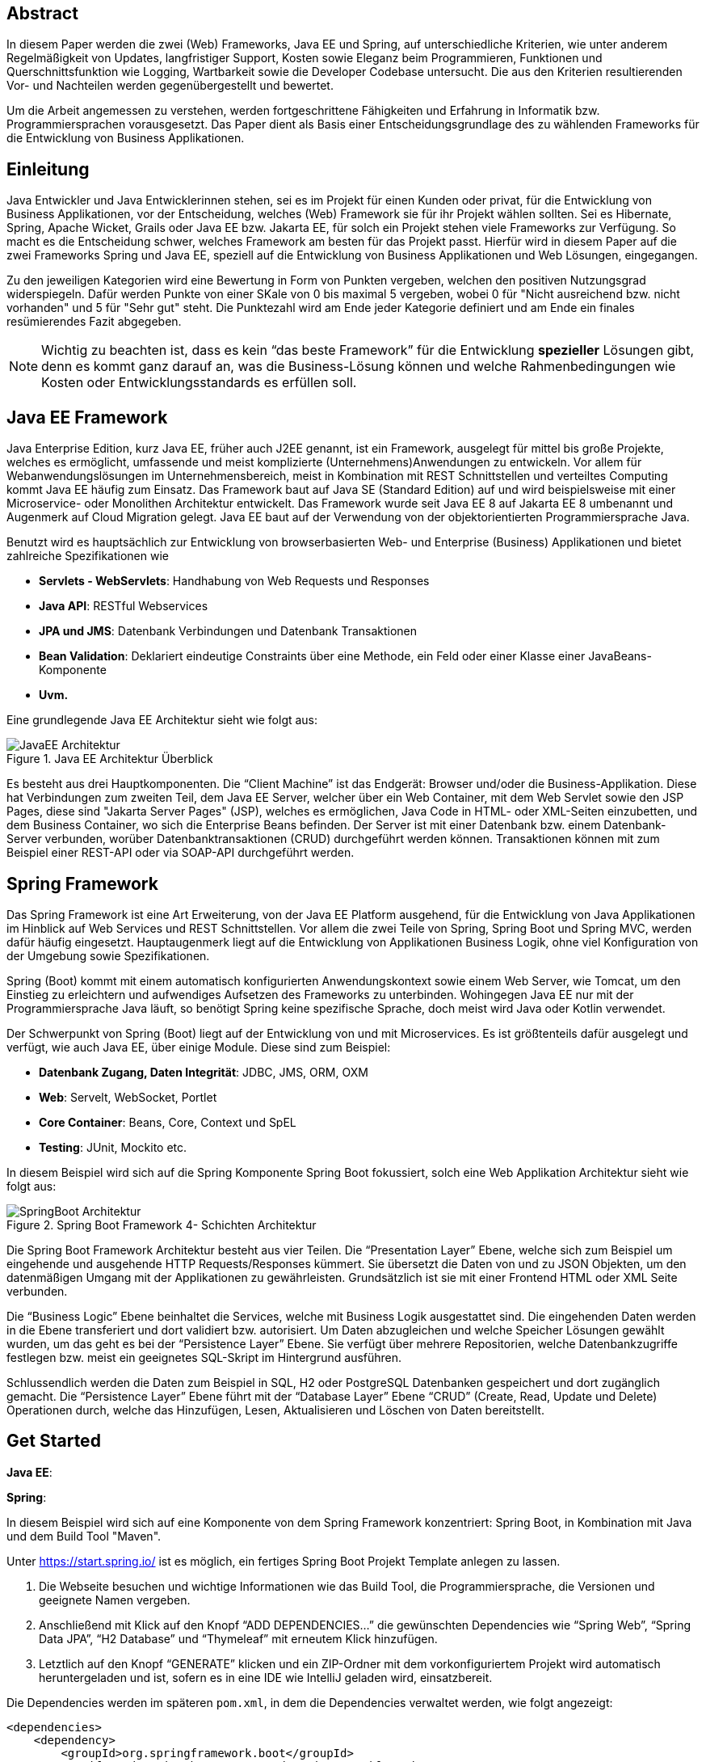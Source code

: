 == Abstract
In diesem Paper werden die zwei (Web) Frameworks, Java EE und Spring, auf unterschiedliche Kriterien, wie unter anderem Regelmäßigkeit von Updates, langfristiger Support, Kosten sowie Eleganz beim Programmieren, Funktionen und Querschnittsfunktion wie Logging, Wartbarkeit sowie die Developer Codebase untersucht. Die aus den Kriterien resultierenden Vor- und Nachteilen werden gegenübergestellt und bewertet.

Um die Arbeit angemessen zu verstehen, werden fortgeschrittene Fähigkeiten und Erfahrung in Informatik bzw. Programmiersprachen vorausgesetzt. Das Paper dient als Basis einer Entscheidungsgrundlage des zu wählenden Frameworks für die Entwicklung von Business Applikationen.

== Einleitung
Java Entwickler und Java Entwicklerinnen stehen, sei es im Projekt für einen Kunden oder privat, für die Entwicklung von Business Applikationen, vor der Entscheidung, welches (Web) Framework sie für ihr Projekt wählen sollten. Sei es Hibernate, Spring, Apache Wicket, Grails oder Java EE bzw. Jakarta EE, für solch ein Projekt stehen viele Frameworks zur Verfügung. So macht es die Entscheidung schwer, welches Framework am besten für das Projekt passt. Hierfür wird in diesem Paper auf  die zwei Frameworks Spring und Java EE, speziell auf die Entwicklung von Business Applikationen und Web Lösungen, eingegangen.

Zu den jeweiligen Kategorien wird eine Bewertung in Form von Punkten vergeben, welchen den positiven Nutzungsgrad widerspiegeln. Dafür werden Punkte von einer SKale von 0 bis maximal 5 vergeben, wobei 0 für "Nicht ausreichend bzw. nicht vorhanden" und 5 für "Sehr gut" steht. Die Punktezahl wird am Ende jeder Kategorie definiert und am Ende ein finales resümierendes Fazit abgegeben.

NOTE: Wichtig zu beachten ist, dass es kein “das beste Framework” für die Entwicklung *spezieller* Lösungen gibt, denn es kommt ganz darauf an, was die Business-Lösung können und welche Rahmenbedingungen wie Kosten oder Entwicklungsstandards es erfüllen soll.

== Java EE Framework
Java Enterprise Edition, kurz Java EE, früher auch J2EE genannt, ist ein Framework, ausgelegt für mittel bis große Projekte, welches es ermöglicht, umfassende und meist komplizierte (Unternehmens)Anwendungen zu entwickeln. Vor allem für Webanwendungslösungen im Unternehmensbereich, meist in Kombination mit REST Schnittstellen und verteiltes Computing kommt Java EE häufig zum Einsatz. Das Framework baut auf Java SE (Standard Edition) auf und wird beispielsweise mit einer Microservice- oder Monolithen Architektur entwickelt. Das Framework wurde seit Java EE 8 auf Jakarta EE 8 umbenannt und Augenmerk auf Cloud Migration gelegt. Java EE baut auf der Verwendung von der objektorientierten Programmiersprache Java.

Benutzt wird es hauptsächlich zur Entwicklung von browserbasierten Web- und Enterprise (Business) Applikationen und bietet zahlreiche Spezifikationen wie

* *Servlets - WebServlets*: Handhabung von Web Requests und Responses
* *Java API*: RESTful Webservices
* *JPA und JMS*: Datenbank Verbindungen und Datenbank Transaktionen
* *Bean Validation*: Deklariert eindeutige Constraints über eine Methode, ein Feld oder einer Klasse einer JavaBeans-Komponente
* *Uvm.*

Eine grundlegende Java EE Architektur sieht wie folgt aus:

image::../images/JavaEE-Architektur.png[title = "Java EE Architektur Überblick"]

Es besteht aus drei Hauptkomponenten. Die “Client Machine” ist das Endgerät: Browser und/oder die Business-Applikation. Diese hat Verbindungen zum zweiten Teil, dem Java EE Server, welcher über ein Web Container, mit dem Web Servlet sowie den JSP Pages, diese sind "Jakarta Server Pages" (JSP), welches es ermöglichen, Java Code in HTML- oder XML-Seiten einzubetten, und dem Business Container, wo sich die Enterprise Beans befinden. Der Server ist mit einer Datenbank bzw. einem Datenbank-Server verbunden, worüber Datenbanktransaktionen (CRUD) durchgeführt werden können. Transaktionen können mit zum Beispiel einer REST-API oder via SOAP-API durchgeführt werden.

== Spring Framework
Das Spring Framework ist eine Art Erweiterung, von der Java EE Platform ausgehend, für die Entwicklung von Java Applikationen im Hinblick auf Web Services und REST Schnittstellen. Vor allem die zwei Teile von Spring, Spring Boot und Spring MVC, werden dafür häufig eingesetzt. Hauptaugenmerk liegt auf die Entwicklung von Applikationen Business Logik, ohne viel Konfiguration von der Umgebung sowie Spezifikationen.

Spring (Boot) kommt mit einem automatisch konfigurierten Anwendungskontext sowie einem Web Server, wie Tomcat, um den Einstieg zu erleichtern und aufwendiges Aufsetzen des Frameworks zu unterbinden. Wohingegen Java EE nur mit der Programmiersprache Java läuft, so benötigt Spring keine spezifische Sprache, doch meist wird Java oder Kotlin verwendet.

Der Schwerpunkt von Spring (Boot) liegt auf der Entwicklung von und mit Microservices. Es ist größtenteils dafür ausgelegt und verfügt, wie auch Java EE, über einige Module. Diese sind zum Beispiel:

* *Datenbank Zugang, Daten Integrität*: JDBC, JMS, ORM, OXM
* *Web*: Servelt, WebSocket, Portlet
* *Core Container*: Beans, Core, Context und SpEL
* *Testing*: JUnit, Mockito etc.

In diesem Beispiel wird sich auf die Spring Komponente Spring Boot fokussiert, solch eine Web Applikation Architektur sieht wie folgt aus:

image::../images/SpringBoot-Architektur.png[title = "Spring Boot Framework 4- Schichten Architektur"]

Die Spring Boot Framework Architektur besteht aus vier Teilen. Die “Presentation Layer” Ebene, welche sich zum Beispiel um eingehende und ausgehende HTTP Requests/Responses kümmert. Sie übersetzt die Daten von und zu JSON Objekten, um den datenmäßigen Umgang mit der Applikationen zu gewährleisten. Grundsätzlich ist sie mit einer Frontend HTML oder XML Seite verbunden.

Die “Business Logic” Ebene beinhaltet die Services, welche mit Business Logik ausgestattet sind. Die eingehenden Daten werden in die Ebene transferiert und dort validiert bzw. autorisiert. Um Daten abzugleichen und welche Speicher Lösungen gewählt wurden, um das geht es bei der “Persistence Layer” Ebene. Sie verfügt über mehrere Repositorien, welche Datenbankzugriffe festlegen bzw. meist ein geeignetes SQL-Skript im Hintergrund ausführen.

Schlussendlich werden die Daten zum Beispiel in SQL, H2 oder PostgreSQL Datenbanken gespeichert und dort zugänglich gemacht. Die “Persistence Layer” Ebene führt mit der “Database Layer” Ebene “CRUD” (Create, Read, Update und Delete) Operationen durch, welche das Hinzufügen, Lesen, Aktualisieren und Löschen von Daten bereitstellt.

== Get Started
*Java EE*:

*Spring*:

In diesem Beispiel wird sich auf eine Komponente von dem Spring Framework konzentriert: Spring Boot, in Kombination mit Java und dem Build Tool "Maven".

Unter https://start.spring.io/ ist es möglich, ein fertiges Spring Boot Projekt Template anlegen zu lassen.

1. Die Webseite besuchen und wichtige Informationen wie das Build Tool, die Programmiersprache, die Versionen und geeignete Namen vergeben.
2. Anschließend mit Klick auf den Knopf “ADD DEPENDENCIES…” die gewünschten Dependencies wie “Spring Web”, “Spring Data JPA”, “H2 Database” und “Thymeleaf” mit erneutem Klick hinzufügen.
3. Letztlich auf den Knopf “GENERATE” klicken und ein ZIP-Ordner mit dem vorkonfiguriertem Projekt wird automatisch heruntergeladen und ist, sofern es in eine IDE wie IntelliJ geladen wird, einsatzbereit.

Die Dependencies werden im späteren ``pom.xml``, in dem die Dependencies verwaltet werden, wie folgt angezeigt:

[source,xml]
----
<dependencies>
    <dependency>
        <groupId>org.springframework.boot</groupId>
        <artifactId>spring-boot-starter-data-jpa</artifactId>
    </dependency>
    <dependency>
        <groupId>org.springframework.boot</groupId>
        <artifactId>spring-boot-starter-thymeleaf</artifactId>
    </dependency>
    <dependency>
        <groupId>org.springframework.boot</groupId>
        <artifactId>spring-boot-starter-web</artifactId>
    </dependency>
    <dependency>
        <groupId>com.h2database</groupId>
        <artifactId>h2</artifactId>
    </dependency>
    <!-- ... -->
</dependencies>
----

Anschließend das Projekt öffnen und beispielsweise einen Controller ``BootTestController.java`` anlegen:
[source,java]
----
package com.example.demo;

import org.springframework.web.bind.annotation.GetMapping;
import org.springframework.web.bind.annotation.RequestMapping;
import org.springframework.web.bind.annotation.RestController;

@RestController
@RequestMapping("api/v1/test") // <1>
public class BootTestController {

    @GetMapping("/hello") // <2>
    public String hello() {
        return "Willkommen zu Spring Boot!"; // <3>
    }
}
----
<1> Name der Basis Route
<2> Name der spezifischen Route, welcher der Basis Route ergänzt wird, der Methode
<3> Rückgabe eines String, um die Funktion zu testen

Darüber hinaus hat der "Spring Initializr" auch eine Main Klasse erzeugt, welche nach nötigen Gebrauch mit zum Beispiel ``@Bean`` Annotations ergänzt werden kann.

[source,java]
----
package com.example.demo;

import org.springframework.boot.SpringApplication;
import org.springframework.boot.autoconfigure.SpringBootApplication;

@SpringBootApplication
public class DemoApplication {

	public static void main(String[] args) {
		SpringApplication.run(DemoApplication.class, args);
	}

}
----

Die Applikation kann entweder via spezifischen Startknopf der gewählten IDE oder mit dem Befehl ``./mvnw spring-boot:run`` gestartet werden.

IMPORTANT: Für den Gebrauch von Maven Kommandos muss dieses erst auf der CLI installiert werden.

Nun ist unter “http://localhost:8080/api/v1/test/hello” die sehr grundlegende REST-API abrufbar:

image::../images/SpringBootWeb.png[title = "REST API GET-Response"]

== Regelmäßige Updates
Java EE, seit Java EE 8 umbenannt auf Jakarta EE, erhält regelmäßig neue Versionsupdates. Die Frequentierung der Stable Updates ist durchschnittlich alle zwei bis vier Jahre und enthält meist neue Features und Verbesserungen. Das letzte Hauptupdate (Jakarta EE 9) fand im Jahr 2020 statt.
Das Spring Framework wird kontinuierlich aktualisiert und dessen letztes großes Update war im Jahr 2017 mit der Version Spring 5.0 und als letzter Stable Release gilt Spring 5.3.4, welches im Februar 2021 veröffentlicht wurde. Zwar erhalten beide Frameworks regelmäßig Updates, wohingegen das Spring Framework öfters Updates bekommt als Java EE. Dies ist wohl auch der stetig expandierenden Nutzerbasis von Spring geschuldet. Auch Dependencies werden seitens beider Frameworks im Laufe von Updates mit aktualisiert.

Durch Dependency Injection und Cloud Migration beider Frameworks, bei Spring ist dies beispielsweise Spring Boot, ist eine gute Wartbarkeit gegeben. Spring Boot verfügt über Plain Old Java Objects (POJO), welche sich durch kleine und “leichtgewichtige Klassen" auszeichnet, ermöglicht eine präzise Wartbarkeit, da jegliche Logik in kleinen Klassen leicht erreichbar und nicht zu umfassend verschachtelt ist. Auch Java EE verfügt über Dependencies, welche einfach aktualisiert werden können.
Bei der Wartbarkeit beider Frameworks kommt es vor allem darauf an, ob eine Monolithen- oder Microservice Architektur gewählt wurde. Letzteres bietet einen weit ausgehend mehr wartbaren Code, da der Code je nach Spezifikationen in verschiedene Module aufgesplittet ist. Hunderte Klassen in einem Package, unübersichtliche Klassennamen und hunderte Codezeilen in Klasse sind hauptverantwortlich für schlechte Wartbarkeit.

Durch immer neue Updates und deren neuen Funktionen und Verbesserungen wird die Wartbarkeit immer besser, sei es mit der Cloud Migration von Java EE 8 oder Spring Boot, beide wurden auf den heutigen Stand der Technik gehoben und erreichen somit die volle Punktezahl von 5 Punkten.

*Fazit*:

.Punkte Resümee "Regelmäßige Updates"
[cols=3,options=header, width="50%"]
|===
| |Java EE|Spring
|Punkte |5 |5
|===

== Langfristiger Support
Wie bereits im vorhergehenden Kapitel erwähnt, erhalten beide Frameworks stetig Updates. Jedoch wirkt seit 2017 Oracle, der damalige Leiter von der Java Enterprise Platform, nicht mehr an der Entwicklung von Java EE mit, da sie die Leitung dafür aus mangelnder Interesse einer Weiterentwicklung abgegeben haben. Dies zeigt auf, dass Java EE immer weniger Relevanz in der heutigen Software Gemeinschaft hat und einen langfristigen Support fragwürdig macht. Zwar wird mit einigen Updates in der Zukunft rechnen, vor allem notwendige Security Updates, doch bahnbrechende Updates werden auf sich warten lassen.

Die Website “JRebel” beispielsweise, hat einige Entwickler befragt, ob und wenn sie von Java EE zu Spring migriert hätten bzw. es tun möchten. Der Report ergab, dass lediglich 14 Prozent von Spring zu Java EE, wohingegen 36 Prozent eher von Java EE zu Spring migriert haben bzw. es tun möchten. Deswegen wird Java EE resümierendes für diese Kategorie 3 von Punkten erhalten.

Viele Portale sprechen von dem "Tod von Java EE", nachdem Oracle die Leitung dafür abgegeben hat.
“Negotiations Failed: How Oracle killed Java EE”, so schreibt es beispielsweise der Autor Markus Krag in seinem Blog. In dem Bericht geht hervor, dass es einen Markenstreit zwischen Oracle und der Eclipse Foundation gab, welcher in keiner Einigung resultierte und Java EE einiges an Relevanz kostete.

Seitens des Spring Frameworks, vor allem die zwei Komponenten Spring Boot und Spring MVC, gibt es keine Anzeichen eines nahestehenden Endes des Supports. Unter der Leitung der Apache Foundation gewinnt das Framework immer mehr und mehr an Interesse und Nutzung unter der Entwicklergemeinschaft. Nicht nur sind große skalierbare Projekt mit dem Framework möglich, auch regelmäßige stabile Versionen kommen auf den Markt. Diesen Fakten geschuldet, erhält das Spring Framework in dieser Kategorie die volle Punktezahl.

*Fazit*:

.Punkte Resümee "Langfristiger Support"
[cols=3,options=header, width="50%"]
|===
| |Java EE|Spring
|Punkte |3 |5
|===

== Kosten, Eleganz beim Programmieren
// TODO: open source, geld features, LIZENZ
// TODO: Programmier-Paradigmen, depe. inj., reactive Unterstützung

== Funktionsumfang
// TODO:
// 1. Spring Funktionen, Features etc.
// Fasst Provider zusammen
// 2. Java EE Funktionen, Features etc.
// --> Welche Standards?

== Developer Codebase und Community Größe
Seitens beider Frameworks gibt es eine mittel bis große Developer-Base. Java EE bzw. Jakarta EE wird laut der Webseite “https://stackshare.io/”, welche unterschiedliche Frameworks, Programmiersprachen etc. bewertet und aufzeigt, welche Technologien heutzutage verwendet werden, von 29 Unternehmen genutzt. Darunter “TripAdvisior”, “Biting Bit” und “IWB”. Außerdem hat Java EE auch Integrationen in “Eclipse”, “NetBeans IDE” sowie “Apache Wicket”.

Auch Spring ist auf derselben Webseite vertreten. Angaben zufolge benutzen 501 Unternehmen Spring in ihrem Stack, darunter “Accenture”, “Zalando” und auch “deleokorea”.

image::../images/EntwicklerStack.png[title = "Entwickler, welche den Stack verwenden"]

Rund 13155 Entwickler haben bekannt gegeben, dass sie die Spring Komponente Spring Boot in ihrem Stack benutzten, bei Spring sind es rund 2358 Entwickler und Jave EE mit nur wenigen 299 Entwicklern.

image::../images/FirmenStack.png[title = "Firmen, welche den Stack verwenden"]

Auch zeigt der Trend, dass viele Firmen auf neue Stacks wie Spring und Spring Boot setzen und nur mehr wenige Unternehmen Java EE als Stack angeben, welchen sie verwenden. Dies zeigt den heutigen Einsatz der zwei Frameworks ziemlich deutig, denn Spring (Boot) hat hierbei klar die Führung.

image::../images/FragenStack.png[title = "Anzahl an Fragen auf StackOverflow zu dem Stack"]

Am wohl bekanntesten Coding Portal "StackOverflow", wo täglich tausende Coding spezifische Fragen gestellt werden, dass es bei Spring insgesamt über 100.000 Fragen gibt, bei Spring Boot sogar mehr als 180.000. Java EE bzw. Jakarta EE hat demnach nur mehr als 29.000 Fragen. Dies zeigt, dass eine größere Community hinter Spring (Boot) steht und es sehr viele Fragen bzw. Informationsquellen dazu gibt, wohin gegen Java EE nur etwa ein Drittel der Fragen von Spring hat, und so anscheinend weniger relevant ist und Entwickler weniger Fragen bzw. hilfreiche Informationen auf StackOverflow diesbezüglich zur Verfügung stehen.

Durch die wenige Benutzung (von Firmen) und Information auf StackOverflow, erhält Jave EE eine Punktezahl von 3 Punkten, wohingegen Spring (Boot) mit weitausgehend mehr Entwicklern, Firmen und Informationen die volle Punktezahl erhält.

.Punkte Resümee "Developer Codebase und Community Größe"
[cols=3,options=header, width="50%"]
|===
| |Java EE|Spring
|Punkte |3 |5
|===

== Querschnittsfunktion
//wie Security, Logging, Metriken

== Vorteile und Nachteile von Java EE
// Tabelle PRO Contra

== Vorteile und Nachteile von Spring Framework
// Tabelle PRO Contra

== Unterschied Tabelle zwischen beiden
// USPs von beiden

== Entscheidungsresümee

.Resümee
[cols=3,options=header, width="100%"]
|===
| |Java EE|Spring
|Regelmäßige Updates |5 |5
|Langfristiger Support |3 |5
|Kosten, Eleganz beim Programmieren |0 |0
|Funktionsumfang |0 |0
|Developer Codebase und Community Größe |3 |5
|Querschnittsfunktion |0 |0
h|Ergebnis h|11 h|15
|===

//Wann was verwenden? In Unternehmen etc; große oder kleine Projekte etc.

== Verwendung von Spring Boot im Diplomprojekt
Im Diplomprojekt “ScanBuyGo” wurde als Framework auf die Verwendung von Spring, genauer Spring Boot, gesetzt.

Grund dafür war, dass bereits viel Erfahrung und praktische Programmierung Fähigkeiten in der Informatik Ausbildung erlernt wurden und so eine Programmierung mit dem Framework leicht fiel. In Kombination mit der Programmiersprache Kotlin und dem Build Tool Gradle wurde eine REST-API Lösung für das Projekt programmiert. Hauptaugenmerk lag auf der Verwendung einer Microservice Architektur statt einer Monolithen-Architektur, um einzelne Module unabhängiger und einzel startfähig zu machen und neues Know-How zu erlangen.

Ausschlaggebend war außerdem, die sehr gute Dokumentation des Frameworks, die herausstechenden Funktionen wie eingebetteter Tomcat Server, automatisierte Build Abläufe und produktionsfähige Metriken wie Health Endpoints sowie allgemein die Arbeit, welche Spring dem Backend Team durch vorgefertigte Templates, Projekte und Module abgenommen hat.

[glossary]
== Glossary

REST-API:: Programmierschnittstelle, welche über HTTP-Anfragen mittels CRUD Operationen agiert.
SOAP-API:: Mit diesem Netzwerkprotokoll können Daten in Form von Envelopes zwischen System ausgetauscht werden.
Framework:: Programmiergerüst, bei dem vorgefertigte Rahmen, wie Funktionen und Elemente, bereitgestellt wird und den Einstieg in die jeweilige Technologie erleichtert.
Build Tool:: Automatisiert den Prozess der Bildung ausführbarer Dateien. Software wird erstellt und beispielsweise werden nötige Dependencies heruntergeladen und verwaltet.
JSP Pages:: Steht für "Jakarta Server Pages" und sind Seiten gebaut durch "JHTML" und erlaubt die Integrierung von Java Code in HTML und XML Webseiten.
Microservice Architektur:: Anwendungen werden in kleine Module aufgeteilt und werden besser separat steuerbar und unabhängiger. Zusammen bilden alle Module die Anwendung.
Monolithen Architektur:: Alle Software Komponenten befinden sich in einem großen Anwendungssystem, sie sind zentral, einzelne Softwareteile untrennbar und kaum unabhängig steuerbar.

[quellen]
== Quellen
.Quellen
|===
|Beschreibung |Quelle |Letzter Zugriff

|Flaticon - Bild Icons
|https://www.flaticon.com/
|29.03.2021

|Java EE Architektur - Bild nachmodelliert
|http://pawlan.com/monica/articles/j2eearch/art/container1.jpg
|29.03.2021

|Spring Boot Architektur - Bild nachmodelliert
|https://www.javatpoint.com/spring-boot-architecture
|29.03.2021

|Java EE Spezifikationen
|https://www.javatpoint.com/java-ee#:~:text=The%20Java%20EE%20stands%20for,distributed%20computing%20and%20web%20services.
|29.03.2021

|Spring Framework Überblick
|https://spring.io/projects/spring-framework
|29.03.2021

|Spring Funktionen
|https://spring.io/why-spring
|29.03.2021

|Jakarta (Java) EE Wikipedia
|https://en.wikipedia.org/wiki/Jakarta_EE
|29.03.2021

|Java EE Versionen, Funktionen
|https://www.oreilly.com/library/view/java-ee-6/9781449338329/ch01.html
|29.03.2021

|Spring Framework Dokumentation Überblick
|https://docs.spring.io/spring-framework/docs/4.3.20.RELEASE/spring-framework-reference/html/overview.html
|29.03.2021

|How Oracle killed Java EE
|https://headcrashing.wordpress.com/2019/05/03/negotiations-failed-how-oracle-killed-java-ee/
|29.03.2021

|Java EE vs. Spring Statistiken
|https://www.jrebel.com/blog/java-ee-vs-spring
|29.03.2021

|Spring Boot Get Started
|https://spring.io/guides/gs/spring-boot/
|30.03.2021

|Framework Community Statistiken
|https://stackshare.io/
|30.03.2021

|Framework Fragen Statistiken
|https://stackoverflow.com/
|30.03.2021
|===